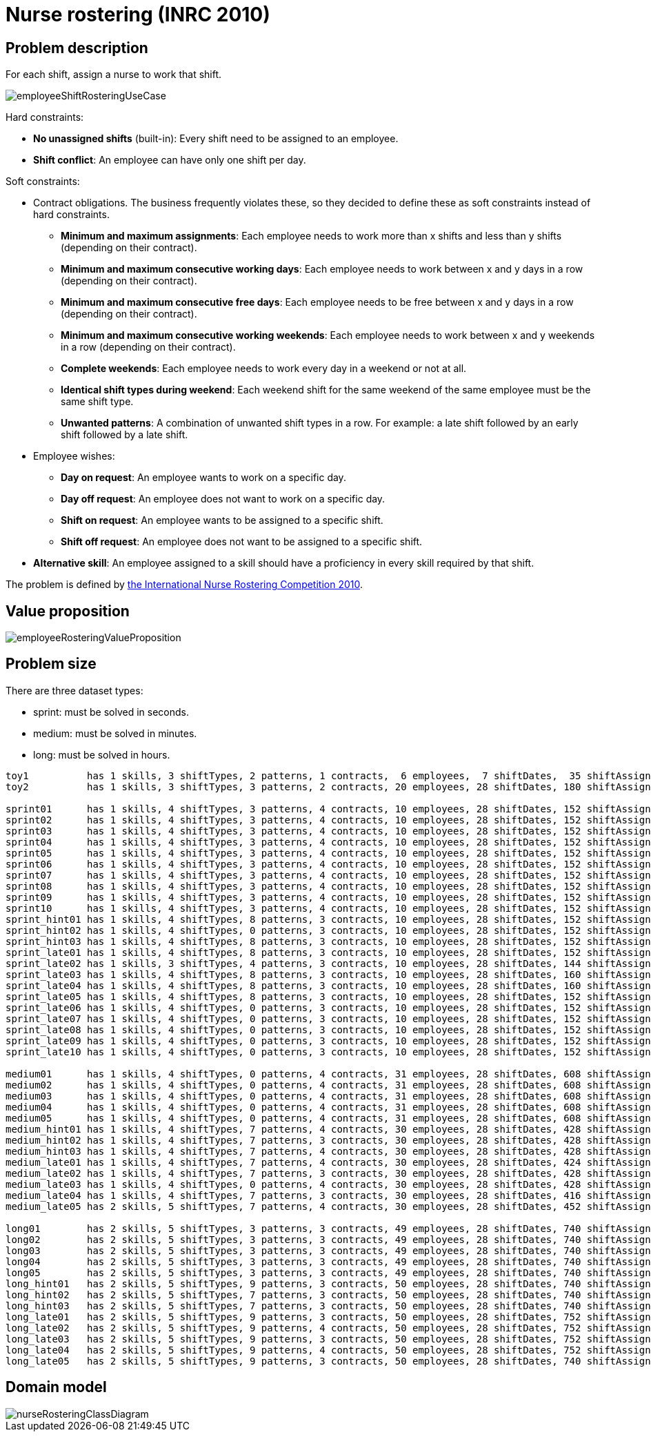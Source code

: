[[nurseRostering]]
= Nurse rostering (INRC 2010)
:imagesdir: ../..


[[nurseRosteringProblemDescription]]
== Problem description

For each shift, assign a nurse to work that shift.

image::UseCasesAndExamples/NurseRostering/employeeShiftRosteringUseCase.png[align="center"]

Hard constraints:

* *No unassigned shifts* (built-in): Every shift need to be assigned to an employee.
* **Shift conflict**: An employee can have only one shift per day.

Soft constraints:

* Contract obligations. The business frequently violates these, so they decided to define these as soft constraints instead of hard constraints.
** **Minimum and maximum assignments**: Each employee needs to work more than x shifts and less than y shifts (depending on their contract).
** **Minimum and maximum consecutive working days**: Each employee needs to work between x and y days in a row (depending on their contract).
** **Minimum and maximum consecutive free days**: Each employee needs to be free between x and y days in a row (depending on their contract).
** **Minimum and maximum consecutive working weekends**: Each employee needs to work between x and y weekends in a row (depending on their contract).
** **Complete weekends**: Each employee needs to work every day in a weekend or not at all.
** **Identical shift types during weekend**: Each weekend shift for the same weekend of the same employee must be the same shift type.
** **Unwanted patterns**: A combination of unwanted shift types in a row. For example: a late shift followed by an early shift followed by a late shift.
* Employee wishes:
** **Day on request**: An employee wants to work on a specific day.
** **Day off request**: An employee does not want to work on a specific day.
** **Shift on request**: An employee wants to be assigned to a specific shift.
** **Shift off request**: An employee does not want to be assigned to a specific shift.
* **Alternative skill**: An employee assigned to a skill should have a proficiency in every skill required by that shift.

The problem is defined by http://www.kuleuven-kortrijk.be/nrpcompetition[the International Nurse Rostering Competition 2010].


[[nurseRosteringValueProposition]]
== Value proposition

image::UseCasesAndExamples/NurseRostering/employeeRosteringValueProposition.png[align="center"]


[[nurseRosteringProblemSize]]
== Problem size

There are three dataset types:

* sprint: must be solved in seconds.
* medium: must be solved in minutes.
* long: must be solved in hours.


[source,options="nowrap"]
----
toy1          has 1 skills, 3 shiftTypes, 2 patterns, 1 contracts,  6 employees,  7 shiftDates,  35 shiftAssignments and   0 requests with a search space of   10^27.
toy2          has 1 skills, 3 shiftTypes, 3 patterns, 2 contracts, 20 employees, 28 shiftDates, 180 shiftAssignments and 140 requests with a search space of  10^234.

sprint01      has 1 skills, 4 shiftTypes, 3 patterns, 4 contracts, 10 employees, 28 shiftDates, 152 shiftAssignments and 150 requests with a search space of  10^152.
sprint02      has 1 skills, 4 shiftTypes, 3 patterns, 4 contracts, 10 employees, 28 shiftDates, 152 shiftAssignments and 150 requests with a search space of  10^152.
sprint03      has 1 skills, 4 shiftTypes, 3 patterns, 4 contracts, 10 employees, 28 shiftDates, 152 shiftAssignments and 150 requests with a search space of  10^152.
sprint04      has 1 skills, 4 shiftTypes, 3 patterns, 4 contracts, 10 employees, 28 shiftDates, 152 shiftAssignments and 150 requests with a search space of  10^152.
sprint05      has 1 skills, 4 shiftTypes, 3 patterns, 4 contracts, 10 employees, 28 shiftDates, 152 shiftAssignments and 150 requests with a search space of  10^152.
sprint06      has 1 skills, 4 shiftTypes, 3 patterns, 4 contracts, 10 employees, 28 shiftDates, 152 shiftAssignments and 150 requests with a search space of  10^152.
sprint07      has 1 skills, 4 shiftTypes, 3 patterns, 4 contracts, 10 employees, 28 shiftDates, 152 shiftAssignments and 150 requests with a search space of  10^152.
sprint08      has 1 skills, 4 shiftTypes, 3 patterns, 4 contracts, 10 employees, 28 shiftDates, 152 shiftAssignments and 150 requests with a search space of  10^152.
sprint09      has 1 skills, 4 shiftTypes, 3 patterns, 4 contracts, 10 employees, 28 shiftDates, 152 shiftAssignments and 150 requests with a search space of  10^152.
sprint10      has 1 skills, 4 shiftTypes, 3 patterns, 4 contracts, 10 employees, 28 shiftDates, 152 shiftAssignments and 150 requests with a search space of  10^152.
sprint_hint01 has 1 skills, 4 shiftTypes, 8 patterns, 3 contracts, 10 employees, 28 shiftDates, 152 shiftAssignments and 150 requests with a search space of  10^152.
sprint_hint02 has 1 skills, 4 shiftTypes, 0 patterns, 3 contracts, 10 employees, 28 shiftDates, 152 shiftAssignments and 150 requests with a search space of  10^152.
sprint_hint03 has 1 skills, 4 shiftTypes, 8 patterns, 3 contracts, 10 employees, 28 shiftDates, 152 shiftAssignments and 150 requests with a search space of  10^152.
sprint_late01 has 1 skills, 4 shiftTypes, 8 patterns, 3 contracts, 10 employees, 28 shiftDates, 152 shiftAssignments and 150 requests with a search space of  10^152.
sprint_late02 has 1 skills, 3 shiftTypes, 4 patterns, 3 contracts, 10 employees, 28 shiftDates, 144 shiftAssignments and 139 requests with a search space of  10^144.
sprint_late03 has 1 skills, 4 shiftTypes, 8 patterns, 3 contracts, 10 employees, 28 shiftDates, 160 shiftAssignments and 150 requests with a search space of  10^160.
sprint_late04 has 1 skills, 4 shiftTypes, 8 patterns, 3 contracts, 10 employees, 28 shiftDates, 160 shiftAssignments and 150 requests with a search space of  10^160.
sprint_late05 has 1 skills, 4 shiftTypes, 8 patterns, 3 contracts, 10 employees, 28 shiftDates, 152 shiftAssignments and 150 requests with a search space of  10^152.
sprint_late06 has 1 skills, 4 shiftTypes, 0 patterns, 3 contracts, 10 employees, 28 shiftDates, 152 shiftAssignments and 150 requests with a search space of  10^152.
sprint_late07 has 1 skills, 4 shiftTypes, 0 patterns, 3 contracts, 10 employees, 28 shiftDates, 152 shiftAssignments and 150 requests with a search space of  10^152.
sprint_late08 has 1 skills, 4 shiftTypes, 0 patterns, 3 contracts, 10 employees, 28 shiftDates, 152 shiftAssignments and   0 requests with a search space of  10^152.
sprint_late09 has 1 skills, 4 shiftTypes, 0 patterns, 3 contracts, 10 employees, 28 shiftDates, 152 shiftAssignments and   0 requests with a search space of  10^152.
sprint_late10 has 1 skills, 4 shiftTypes, 0 patterns, 3 contracts, 10 employees, 28 shiftDates, 152 shiftAssignments and 150 requests with a search space of  10^152.

medium01      has 1 skills, 4 shiftTypes, 0 patterns, 4 contracts, 31 employees, 28 shiftDates, 608 shiftAssignments and 403 requests with a search space of  10^906.
medium02      has 1 skills, 4 shiftTypes, 0 patterns, 4 contracts, 31 employees, 28 shiftDates, 608 shiftAssignments and 403 requests with a search space of  10^906.
medium03      has 1 skills, 4 shiftTypes, 0 patterns, 4 contracts, 31 employees, 28 shiftDates, 608 shiftAssignments and 403 requests with a search space of  10^906.
medium04      has 1 skills, 4 shiftTypes, 0 patterns, 4 contracts, 31 employees, 28 shiftDates, 608 shiftAssignments and 403 requests with a search space of  10^906.
medium05      has 1 skills, 4 shiftTypes, 0 patterns, 4 contracts, 31 employees, 28 shiftDates, 608 shiftAssignments and 403 requests with a search space of  10^906.
medium_hint01 has 1 skills, 4 shiftTypes, 7 patterns, 4 contracts, 30 employees, 28 shiftDates, 428 shiftAssignments and 390 requests with a search space of  10^632.
medium_hint02 has 1 skills, 4 shiftTypes, 7 patterns, 3 contracts, 30 employees, 28 shiftDates, 428 shiftAssignments and 390 requests with a search space of  10^632.
medium_hint03 has 1 skills, 4 shiftTypes, 7 patterns, 4 contracts, 30 employees, 28 shiftDates, 428 shiftAssignments and 390 requests with a search space of  10^632.
medium_late01 has 1 skills, 4 shiftTypes, 7 patterns, 4 contracts, 30 employees, 28 shiftDates, 424 shiftAssignments and 390 requests with a search space of  10^626.
medium_late02 has 1 skills, 4 shiftTypes, 7 patterns, 3 contracts, 30 employees, 28 shiftDates, 428 shiftAssignments and 390 requests with a search space of  10^632.
medium_late03 has 1 skills, 4 shiftTypes, 0 patterns, 4 contracts, 30 employees, 28 shiftDates, 428 shiftAssignments and 390 requests with a search space of  10^632.
medium_late04 has 1 skills, 4 shiftTypes, 7 patterns, 3 contracts, 30 employees, 28 shiftDates, 416 shiftAssignments and 390 requests with a search space of  10^614.
medium_late05 has 2 skills, 5 shiftTypes, 7 patterns, 4 contracts, 30 employees, 28 shiftDates, 452 shiftAssignments and 390 requests with a search space of  10^667.

long01        has 2 skills, 5 shiftTypes, 3 patterns, 3 contracts, 49 employees, 28 shiftDates, 740 shiftAssignments and 735 requests with a search space of 10^1250.
long02        has 2 skills, 5 shiftTypes, 3 patterns, 3 contracts, 49 employees, 28 shiftDates, 740 shiftAssignments and 735 requests with a search space of 10^1250.
long03        has 2 skills, 5 shiftTypes, 3 patterns, 3 contracts, 49 employees, 28 shiftDates, 740 shiftAssignments and 735 requests with a search space of 10^1250.
long04        has 2 skills, 5 shiftTypes, 3 patterns, 3 contracts, 49 employees, 28 shiftDates, 740 shiftAssignments and 735 requests with a search space of 10^1250.
long05        has 2 skills, 5 shiftTypes, 3 patterns, 3 contracts, 49 employees, 28 shiftDates, 740 shiftAssignments and 735 requests with a search space of 10^1250.
long_hint01   has 2 skills, 5 shiftTypes, 9 patterns, 3 contracts, 50 employees, 28 shiftDates, 740 shiftAssignments and   0 requests with a search space of 10^1257.
long_hint02   has 2 skills, 5 shiftTypes, 7 patterns, 3 contracts, 50 employees, 28 shiftDates, 740 shiftAssignments and   0 requests with a search space of 10^1257.
long_hint03   has 2 skills, 5 shiftTypes, 7 patterns, 3 contracts, 50 employees, 28 shiftDates, 740 shiftAssignments and   0 requests with a search space of 10^1257.
long_late01   has 2 skills, 5 shiftTypes, 9 patterns, 3 contracts, 50 employees, 28 shiftDates, 752 shiftAssignments and   0 requests with a search space of 10^1277.
long_late02   has 2 skills, 5 shiftTypes, 9 patterns, 4 contracts, 50 employees, 28 shiftDates, 752 shiftAssignments and   0 requests with a search space of 10^1277.
long_late03   has 2 skills, 5 shiftTypes, 9 patterns, 3 contracts, 50 employees, 28 shiftDates, 752 shiftAssignments and   0 requests with a search space of 10^1277.
long_late04   has 2 skills, 5 shiftTypes, 9 patterns, 4 contracts, 50 employees, 28 shiftDates, 752 shiftAssignments and   0 requests with a search space of 10^1277.
long_late05   has 2 skills, 5 shiftTypes, 9 patterns, 3 contracts, 50 employees, 28 shiftDates, 740 shiftAssignments and   0 requests with a search space of 10^1257.
----


[[nurseRosteringDomainModel]]
== Domain model

image::UseCasesAndExamples/NurseRostering/nurseRosteringClassDiagram.png[align="center"]

